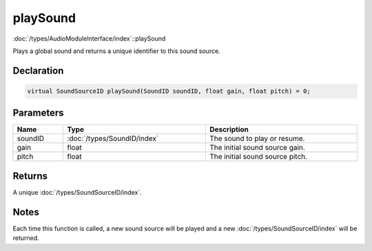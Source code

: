 playSound
=========

:doc:`/types/AudioModuleInterface/index`::playSound

Plays a global sound and returns a unique identifier to this sound source.

Declaration
-----------

.. code-block:: cpp

	virtual SoundSourceID playSound(SoundID soundID, float gain, float pitch) = 0;

Parameters
----------

.. list-table::
	:width: 100%
	:header-rows: 1
	:class: code-table

	* - Name
	  - Type
	  - Description
	* - soundID
	  - :doc:`/types/SoundID/index`
	  - The sound to play or resume.
	* - gain
	  - float
	  - The initial sound source gain.
	* - pitch
	  - float
	  - The initial sound source pitch.

Returns
-------

A unique :doc:`/types/SoundSourceID/index`.

Notes
-----

Each time this function is called, a new sound source will be played and a new :doc:`/types/SoundSourceID/index` will be returned.